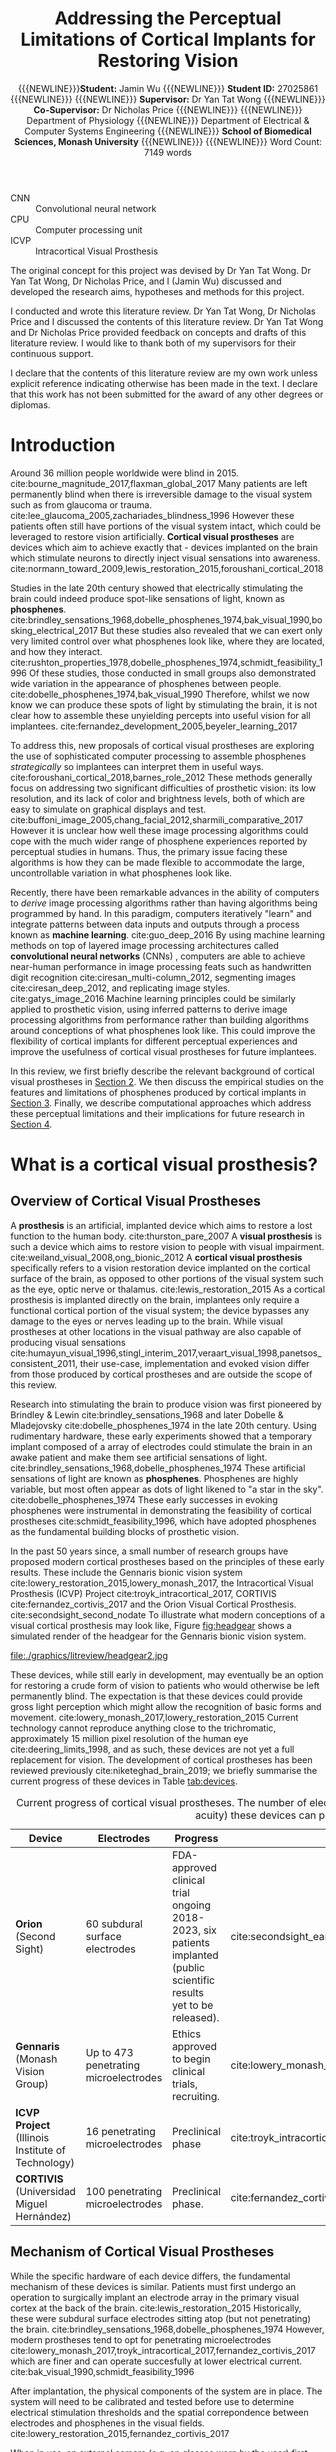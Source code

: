#+TITLE: \textbf{Addressing the Perceptual Limitations of Cortical Implants for Restoring Vision}
#+AUTHOR: {{{NEWLINE}}}\textbf{Student:} Jamin Wu {{{NEWLINE}}} \textbf{Student ID:} 27025861 {{{NEWLINE}}} {{{NEWLINE}}} \textbf{Supervisor:} Dr Yan Tat Wong {{{NEWLINE}}} \textbf{Co-Supervisor:} Dr Nicholas Price {{{NEWLINE}}} {{{NEWLINE}}} Department of Physiology {{{NEWLINE}}} Department of Electrical & Computer Systems Engineering {{{NEWLINE}}} \textbf{School of Biomedical Sciences, Monash University} {{{NEWLINE}}} {{{NEWLINE}}} Word Count: 7149 words
#+OPTIONS: date:nil toc:nil
#+LATEX_HEADER: \usepackage{todonotes}
#+LATEX_HEADER: \usepackage{helvet}
#+LATEX_HEADER: \usepackage{gensymb}
#+LATEX_HEADER: \usepackage{tikz}
#+LATEX_HEADER: \usepackage{microtype}
#+LATEX_HEADER: \renewcommand{\familydefault}{\sfdefault}
#+LATEX_HEADER: \linespread{1.5}
#+LATEX_HEADER: \usepackage{tabularx}
#+LATEX_HEADER: \usepackage{tabu}
#+LATEX_HEADER: \usepackage[margin=1.4in]{geometry}
#+LATEX_HEADER: \usepackage[sort&compress,numbers]{natbib}
#+LATEX_HEADER: \usepackage[font=small,labelfont=bf]{caption}
#+MACRO: NEWLINE @@latex:\\@@

#+LATEX: \clearpage

#+LATEX: \setcounter{tocdepth}{2}
#+LATEX:\tableofcontents
#+LATEX: \clearpage
#+LATEX:\listoftables
#+LATEX: \clearpage
#+LATEX:\listoffigures
#+LATEX: \clearpage

#+LATEX: \section*{List of Abbreviations}

- CNN :: Convolutional neural network
- CPU :: Computer processing unit
- ICVP :: Intracortical Visual Prosthesis

#+LATEX: \clearpage

#+LATEX: \section*{Declaration}
The original concept for this project was devised by Dr Yan Tat Wong. Dr Yan Tat
Wong, Dr Nicholas Price, and I (Jamin Wu) discussed and developed the research
aims, hypotheses and methods for this project.

I conducted and wrote this literature review. Dr Yan Tat Wong, Dr Nicholas Price
and I discussed the contents of this literature review. Dr Yan Tat Wong and Dr
Nicholas Price provided feedback on concepts and drafts of this literature
review. I would like to thank both of my supervisors for their continuous support.

I declare that the contents of this literature review are my own work unless
explicit reference indicating otherwise has been made in the text. I declare
that this work has not been submitted for the award of any other degrees or
diplomas.

#+LATEX: \clearpage

* Introduction

Around 36 million people worldwide were blind in 2015. cite:bourne_magnitude_2017,flaxman_global_2017
Many patients are left permanently blind when there is irreversible damage to the visual system such as from glaucoma or trauma. cite:lee_glaucoma_2005,zachariades_blindness_1996
However these patients often still have portions of the visual system intact, which could be leveraged to restore vision artificially.
*Cortical visual prostheses* are devices which aim to achieve exactly that - devices implanted on the brain which stimulate neurons to directly inject visual sensations into awareness. cite:normann_toward_2009,lewis_restoration_2015,foroushani_cortical_2018

Studies in the late 20th century showed that electrically stimulating the brain could indeed produce spot-like sensations of light, known as *phosphenes*. cite:brindley_sensations_1968,dobelle_phosphenes_1974,bak_visual_1990,bosking_electrical_2017
But these studies also revealed that we can exert only very limited control over what phosphenes look like, where they are located, and how they interact. cite:rushton_properties_1978,dobelle_phosphenes_1974,schmidt_feasibility_1996
Of these studies, those conducted in small groups also demonstrated wide variation in the appearance of phosphenes between people. cite:dobelle_phosphenes_1974,bak_visual_1990
Therefore, whilst we now know we can produce these spots of light by stimulating the brain, it is not clear how to assemble these unyielding percepts into useful vision for all implantees. cite:fernandez_development_2005,beyeler_learning_2017

To address this, new proposals of cortical visual prostheses are exploring the use of sophisticated computer processing to assemble phosphenes /strategically/ so implantees can interpret them in useful ways. cite:foroushani_cortical_2018,barnes_role_2012
These methods generally focus on addressing two significant difficulties of prosthetic vision: its low resolution, and its lack of color and brightness levels, both of which are easy to simulate on graphical displays and test.  cite:buffoni_image_2005,chang_facial_2012,sharmili_comparative_2017
However it is unclear how well these image processing algorithms could cope with the much wider range of phosphene experiences reported by perceptual studies in humans.
Thus, the primary issue facing these algorithms is how they can be made flexible to accommodate the large, uncontrollable variation in what phosphenes look like.

Recently, there have been remarkable advances in the ability of computers to /derive/ image processing algorithms rather than having algorithms being programmed by hand.
In this paradigm, computers iteratively "learn" and integrate patterns between data inputs and outputs through a process known as *machine learning*.  cite:guo_deep_2016
By using machine learning methods on top of layered image processing architectures called *convolutional neural networks* (CNNs) , computers are able to achieve near-human performance in image processing feats such as handwritten digit recognition cite:ciresan_multi-column_2012, segmenting images cite:ciresan_deep_2012, and replicating image styles. cite:gatys_image_2016
Machine learning principles could be similarly applied to prosthetic vision, using inferred patterns to derive image processing algorithms from performance rather than building algorithms around conceptions of what phosphenes look like.
This could improve the flexibility of cortical implants for different perceptual experiences and improve the usefulness of cortical visual prostheses for future implantees.

In this review, we first briefly describe the relevant background of cortical visual prostheses in [[sec:what][Section 2]].
We then discuss the empirical studies on the features and limitations of phosphenes produced by cortical implants in [[sec:see][Section 3]].
Finally, we describe computational approaches which address these perceptual limitations and their implications for future research in [[sec:useful][Section 4]].

#+LATEX: \clearpage

* What is a cortical visual prosthesis?
<<sec:what>>

** Overview of Cortical Visual Prostheses

A *prosthesis* is an artificial, implanted device which aims to restore a lost function to the human body. cite:thurston_pare_2007
A *visual prosthesis* is such a device which aims to restore vision to people with visual impairment. cite:weiland_visual_2008,ong_bionic_2012
A *cortical visual prosthesis* specifically refers to a vision restoration device implanted on the cortical surface of the brain, as opposed to other portions of the visual system such as the eye, optic nerve or thalamus. cite:lewis_restoration_2015
As a cortical prosthesis is implanted directly on the brain, implantees only require a functional cortical portion of the visual system; the device bypasses any damage to the eyes or nerves leading up to the brain.
While visual prostheses at other locations in the visual pathway are also capable of producing visual sensations cite:humayun_visual_1996,stingl_interim_2017,veraart_visual_1998,panetsos_consistent_2011, their use-case, implementation and evoked vision differ from those produced by cortical prostheses and are outside the scope of this review.

Research into stimulating the brain to produce vision was first pioneered by Brindley & Lewin cite:brindley_sensations_1968 and later Dobelle & Mladejovsky cite:dobelle_phosphenes_1974 in the late 20th century.
Using rudimentary hardware, these early experiments showed that a temporary implant composed of a array of electrodes could stimulate the brain in an awake patient and make them see artificial sensations of light. cite:brindley_sensations_1968,dobelle_phosphenes_1974
These artificial sensations of light are known as *phosphenes*.
Phosphenes are highly variable, but most often appear as dots of light likened to "a star in the sky". cite:dobelle_phosphenes_1974
These early successes in evoking phosphenes were instrumental in demonstrating the feasibility of cortical prostheses cite:schmidt_feasibility_1996, which have adopted phosphenes as the fundamental building blocks of prosthetic vision.

In the past 50 years since, a small number of research groups have proposed modern cortical prostheses based on the principles of these early results.
These include the Gennaris bionic vision system cite:lowery_restoration_2015,lowery_monash_2017, the Intracortical Visual Prosthesis (ICVP) Project cite:troyk_intracortical_2017, CORTIVIS cite:fernandez_cortivis_2017 and the Orion Visual Cortical Prosthesis. cite:secondsight_second_nodate
To illustrate what modern conceptions of a visual cortical prosthesis may look like, Figure [[fig:headgear]] shows a simulated render of the headgear for the Gennaris bionic vision system.

#+NAME: fig:headgear
#+CAPTION: A modelled render of the Gennaris bionic vision headgear. Figure courtesy of Monash Vision Group.
file:./graphics/litreview/headgear2.jpg

These devices, while still early in development, may eventually be an option for restoring a crude form of vision to patients who would otherwise be left permanently blind.
The expectation is that these devices could provide gross light perception which might allow the recognition of basic forms and movement. cite:lowery_monash_2017,lowery_restoration_2015
Current technology cannot reproduce anything close to the trichromatic, approximately 15 million pixel resolution of the human eye cite:deering_limits_1998, and as such, these devices are not yet a full replacement for vision.
The development of cortical prostheses has been reviewed previously cite:niketeghad_brain_2019; we briefly summarise the current progress of these devices in Table [[tab:devices]].

#+LATEX: \renewcommand{\arraystretch}{1.5}

#+NAME: tab:devices
#+CAPTION: Current progress of cortical visual prostheses. The number of electrodes places a hard upper bound on the resolution (and visual acuity) these devices can provide, so are noted here.
#+ATTR_LATEX: :environment tabu :width \textwidth :align XXXl :font \scriptsize
| Device                                                     | Electrodes                            | Progress                                                                                                              | References                                                                    |
|------------------------------------------------------------+---------------------------------------+-----------------------------------------------------------------------------------------------------------------------+-------------------------------------------------------------------------------|
| *Orion* \newline (Second Sight)                            | 60 subdural surface electrodes        | FDA-approved clinical trial ongoing 2018-2023, six patients implanted (public scientific results yet to be released). | cite:secondsight_early_nodate,secondsight_second_nodate,niketeghad_brain_2019 |
| *Gennaris* \newline (Monash Vision Group)                  | Up to 473 penetrating microelectrodes | Ethics approved to begin clinical trials, recruiting.                                                                 | cite:lowery_monash_2017,lowery_restoration_2015,anzctr_first_2018             |
| *ICVP Project* \newline (Illinois Institute of Technology) | 16 penetrating microelectrodes        | Preclinical phase                                                                                                     | cite:troyk_intracortical_2017                                                 |
| *CORTIVIS* \newline (Universidad Miguel Hernández)         | 100 penetrating microelectrodes       | Preclinical phase.                                                                                                    | cite:fernandez_cortivis_2017                                                  |

** Mechanism of Cortical Visual Prostheses

While the specific hardware of each device differs, the fundamental mechanism of these devices is similar.
Patients must first undergo an operation to surgically implant an electrode array in the primary visual cortex at the back of the brain. cite:lewis_restoration_2015
Historically, these were subdural surface electrodes sitting atop (but not penetrating) the brain. cite:brindley_sensations_1968,dobelle_phosphenes_1974
However, modern prostheses tend to opt for penetrating microelectrodes cite:lowery_monash_2017,troyk_intracortical_2017,fernandez_cortivis_2017 which are finer and can operate succesfully at lower electrical current. cite:bak_visual_1990,schmidt_feasibility_1996

After implantation, the physical components of the system are in place.
The system will need to be calibrated and tested before use to determine electrical stimulation thresholds and the spatial correpondence between electrodes and phosphenes in the visual fields. cite:lowery_restoration_2015,fernandez_cortivis_2017

When in use, an external camera (e.g. on glasses worn by the user) first captures an image. cite:lowery_monash_2017,lewis_restoration_2015
This image is transmitted to a portable processor, and is converted into electrical parameters for each electrode in the implanted array.
Each electrode in the implanted array then delivers pulses of electrical charge into the brain based on its parameters, which electrically stimulates nearby neurons in the cortical tissue.
Stimulating neurons in the visual cortex produces patterns of phosphenes which the patient can then perceive and interpret. cite:brindley_sensations_1968,dobelle_phosphenes_1974,bak_visual_1990
While these patterns may be difficult to decipher at first, it is expected that patients will eventually learn to match phosphene patterns to useful information such as letterforms. cite:fernandez_cortivis_2017

This process from camera image to neural stimulation loops continuously to produce a stream of images like frames of a video.
Essentially, this system provides an artificial real-time link between environmental light and visual information; a link ordinarily present in natural vision, but not present in blindness.
Figure [[fig:flowchart]] depicts the basic process of prosthetic vision in comparison to normal vision.

#+NAME: fig:flowchart
#+CAPTION: A basic flowchart of the process of prosthetic vision compared to normal vision. Figure made by the author.
[[file:./graphics/litreview/flowchart.png]]

* What do patients with cortical implants see?
<<sec:see>>

Because cortical visual prostheses use phosphenes as the fundamental building block of prosthetic vision, it is imperative that we be able to compose multiple phosphenes into meaningful imagery.
Whether phosphenes can be composed meaningfully depends on the visual and perceptual properties of phosphenes such as their size, color and interaction with other phosphenes.

Unfortunately, due to the technical and ethical issues surrounding stimulating peoples' brains, the number of studies characterising these properties of phosphenes in humans is understandably small.
Studies which characterise phosphenes evoked /in vivo/ typically fall into two distinct groups:

1. Historical experiments with rudimentary hardware on noble volunteers cite:brindley_sensations_1968,dobelle_artificial_1974,bak_visual_1990, or
2. Modern but conservative experiments in epilepsy patients who already have electrodes implanted for clinical monitoring. cite:lee_mapping_2000,winawer_linking_2016,murphey_perceiving_2009,bosking_electrical_2017,collins_preserved_2019
   
As the pool of phosphene studies in humans is small and the demographics of these studies are skewed towards specific populations, we summarise the pertinent methodological features of each study in Table [[tab:populations]].
These studies constitute the major perceptual evidence that a cortical visual prosthesis can produce vision, and point towards what type of vision might be possible.

There are several studies which also attempt to characterise phosphenes in non-human primates from trained behavioural responses. cite:tehovnik_phosphene_2005,tehovnik_phosphene_2007,tehovnik_microstimulation_2007,tehovnik_microstimulation_2009
While the qualitative perceptual information offered by these studies is limited, they provide some additional information about the spatial properties of phosphenes inferred from sacaddes (rapid eye movements).

#+LATEX: \linespread{1.1}
#+LATEX: \newgeometry{margin=2cm}
#+NAME: tab:populations
#+CAPTION: The participant demographics of studies which have looked at cortical phosphenes evoked /in vivo/ in humans.
#+ATTR_LATEX: :float sideways :environment tabu  :align rlXX[2]X[2]X[2]X[2] :font \scriptsize :placement [!htpb]
|       Date | Reference                                             | Setting                                                    | Electrodes                                                                                       | Parameters                                                                                     | Patient Demographic                                                                                                                                                                              |
|------------+-------------------------------------------------------+------------------------------------------------------------+--------------------------------------------------------------------------------------------------+------------------------------------------------------------------------------------------------+--------------------------------------------------------------------------------------------------------------------------------------------------------------------------------------------------|
|       1968 | cite:brindley_sensations_1968                         | Acute                                                      | 80 surface electrodes (array) on occipital cortex                                                | Monophasic trains with 0.2ms pulses of unknown current (power 90mW) at 100Hz                   | 1 patient blind from  glaucoma and retinal detachment approx 1 year prior  (female, 52 years)                                                                                                    |
|       1974 | cite:dobelle_phosphenes_1974                          | Acute                                                      | Variable number of surface electrodes on occipial cortex                                         | Monophasic or biphasic trains with 0.25-2ms/phase pulses of up to 1-5mA at 30-200Hz for 1000ms | 15 patients with cerebral tumours and partial visual field defects or normal sight (11 male, 4 female, 20-71 years)                                                                              |
|       1974 | cite:dobelle_artificial_1974                          | Acute                                                      | 64 subdural surface electrodes (array) on occipital cortex                                       | Biphasic trains with 0.5ms/phase pulses of up to 8mA at 50Hz for unknown duration              | 1 patient blind from congenital cataract in one eye and glaucoma and retinal detachment in the other for 28 years (male, 45 years); and 1 patient blind from trauma for 7 years (male, 28 years) |
|       1978 | cite:rushton_properties_1978                          | Chronic \newline {\tiny 5\textonehalf  years post implant} | Unknown                                                                                          | Unknown-phase trains with with up to 2ms pulses of ?mA at 2-1000Hz for 1-8 pulses              | Unknown                                                                                                                                                                                          |
| 1976, 1979 | cite:dobelle_braille_1976,dobelle_mapping_1979        | Chronic \newline {\tiny unknown years post implant}        | 64 subdural surface electrodes (array) on occipital cortex                                       | Biphasic trains with 0.25ms/phase pulses of 0.5-4.0mA at 50Hz for 500-1000ms                   | 1 patient blind from trauma 10 years prior to implantation (male, 33 and 35 years)                                                                                                               |
|       1990 | cite:bak_visual_1990                                  | Acute                                                      | 1-3 intracortical penetrating microelectrodes on occipital cortex                                | Biphasic trains with 0.2ms/phase pulses of up to 200\mu A at 100Hz for 100-1000ms              | 3 sighted patients with epilepsy (unknown demographic?)                                                                                                                                          |
|       1996 | cite:schmidt_feasibility_1996                         | Acute                                                      | 38 intracortical penetrating microelectrodes on occipital cortex                                 | Biphasic trains with 0.2-0.8ms pulses of up to 80\mu A at 75-200Hz for 125-250ms               | 1 patient blind from glaucoma 22 years prior (female, 42 years)                                                                                                                                  |
| 1994, 1999 | cite:allison_face_1994,puce_electrophysiological_1999 | Acute                                                      | Unknown number of surface electrodes on extrastriate visual cortex                               | Biphasic trains with 0.2ms pulses of 2-10mA at 50Hz for 5000ms                                 | Unknown                                                                                                                                                                                          |
|       2000 | cite:dobelle_artificial_2000                          | Chronic \newline {\tiny 21 years post implant}             | 64 (subdural?) surface electrodes (array) on on occipital cortex                                 | Biphasic trains with 0.5ms/phase of (10-20V) at 30Hz for 1-50 pulses                           | 1 patient blind from trauma 5 years prior to implantation (male, 62 years)                                                                                                                       |
|       2000 | cite:lee_mapping_2000                                 | Acute                                                      | Total 271 subdural surface electrodes on occipital cortex and adjacent areas across all subjects | Biphasic trains with 0.3ms pulses of 1-15mA at 50Hz for 5000ms                                 | 23 sighted patients with epilepsy (12 male, 11 female, 16-41 years)                                                                                                                              |
|       2009 | cite:murphey_perceiving_2009                          | Acute                                                      | Total 50 subdural surface electrodes on 11 different visual areas across all subjects            | Biphasic trains with 0.2ms pulses of 0.49-7mA at 200Hz for 300ms                               | 10 sighted patients with epilepsy (6 male, 4 female, 19-67 years)                                                                                                                                |
|       2016 | cite:winawer_linking_2016                             | Acute                                                      | 1 or 2 subdural surface electrodes on V1 studied per subject                                     | Biphasic trains with 0.2-1ms pulses of 0.2-5mA at 5-100Hz for 200-1000ms                       | 4 sighted patients with epilepsy (3 male, 1 female, 24-40 years)                                                                                                                                 |
|       2017 | cite:bosking_saturation_2017                          | Acute                                                      | Up to 16 subdural surface electrodes (array) on early occipital cortex per subject               | Biphasic trains with 0.1ms/phase pulses of 0.3-4.0mA at 200Hz for 200-300ms                    | 15 sighted patients with epilepsy (5 male, 10 female, 22-61 years)                                                                                                                               |
|       2018 | cite:bosking_rules_2018                               | Acute                                                      | Up to 16 subdural surface electrodes (array) on early occipital cortex per subject               | Biphasic trains with 0.1ms/phase pulses of 0.3-4.0mA at 200Hz for 200-300ms                    | 8 sighted patients with epilepsy                                                                                                                                                                 |
|       2018 | cite:beauchamp_dynamic_2018                           | Acute                                                      | 16 or 24 subdural surface electrodes (array) on early occipital cortex per subject               | Biphasic trains with 0.1ms/phase pulses of 0.3-4.0mA at 200Hz for 50-300ms                     | 4 sighted patients with epilepsy (all male, 20-54 years) and 1 patient blind 8 years prior, unspecified reason (female, 35 years)                                                                |
|       2019 | cite:collins_preserved_2019                           | Acute                                                      | 16 subdural surface electrodes (array) on occipital cortex                                       | Biphasic trains with 1ms pulses of up to 11mA at 60Hz                                          | 1 patient with epilepsy and a partial visual fied defect for 30 years from AVM haemorrhage (male, 45 years)                                                                                      |
#+LATEX: \restoregeometry
#+LATEX: \linespread{1.5}

** Phosphenes Produced by Stimulating a Single Electrode

The most common result of stimulating a single electrode is a single phosphene characterised as a small, localisable dot of light likened to a star. cite:brindley_sensations_1968,dobelle_phosphenes_1974,schmidt_feasibility_1996,lee_mapping_2000
Every study has, however, demonstrated large variation on this basic percept.

*** The Quality of a Phosphene

Being able to perceive qualities of light such as brightness and colour gives us richer, more specific information about the world. cite:solomon_machinery_2007,vladusich_brightness_2007
Composing images with phosphenes of different brightness and colour would enable us to mimic the richness of natural visual information.

It therefore seems promising that one of the most consistently reported features of phosphenes is that different levels of brightness /are/ perceivable and even modifiable.
The brightness of a phosphenes reproducibly increases with stimulation amplitude, pulse duration and pulse frequency. cite:dobelle_phosphenes_1974,dobelle_artificial_1974,rushton_properties_1978,schmidt_feasibility_1996,dobelle_artificial_2000,winawer_linking_2016
An early study estimated up to 12 distinguishable levels of brightness by varying the stimulation amplitude of a surface electrode. cite:rushton_properties_1978

The colour of phosphenes, however, is not as promising.
Phosphene colours range from colourless to vididly coloured with large inter-individual variation.
Some patients only report seeing white or colourless phosphenes. cite:brindley_sensations_1968,dobelle_phosphenes_1974,bak_visual_1990,dobelle_artificial_2000
Others have reported a spectrum across almost every reportable colour and beyond to 'other-wordly' colours. cite:dobelle_phosphenes_1974,rushton_properties_1978,bak_visual_1990,schmidt_feasibility_1996,puce_electrophysiological_1999,lee_mapping_2000,murphey_perceiving_2009
Sighted patients looking at a white background have also reported seeing black phosphenes, though this finding is not well reported elsewhere. cite:lee_mapping_2000
While it was previously speculated that blind patients saw colourless phosphenes due to long-term sight deprivation cite:dobelle_phosphenes_1974, this is not consistently the case, and coloured percepts have also been reported by a patient blind for 22 years. cite:schmidt_feasibility_1996
Least promising is that colour is not consistently modifiable using different parameters of electrical stimulation, meaning phosphenes are most often randomly coloured. cite:rushton_properties_1978

*** Spatial Properties of Phosphenes

Of great concern to cortical visual prostheses is how phosphenes are arranged in visual space, which may affect the shapes of patterns that can be formed by prosthetic devices.
The visual cortex, as a sensory surface, is mapped retinotopically i.e. such that regions in the visual field which are next to each other are also next to each other on the cortex (though they may be distorted). cite:fox_retinotopic_1987,engel_retinotopic_1997
Electrodes placed over visual cortex appear to follow this mapping, and relationships between adjacent electrodes are roughly conserved. cite:brindley_sensations_1968,dobelle_mapping_1979,beauchamp_dynamic_2018
Figure [[fig:map]] illustrates the mapping of a 64-electrode array to phosphene locations measured by perceptual testing.

#+NAME: fig:map
#+CAPTION: Spatial distribution of phosphenes mapped to the visual fields (left) in a patient implanted with an early 64-electrode array (right). Figure from Dobelle et al. 1979 cite:dobelle_mapping_1979
[[./graphics/litreview/map.png]]

However, while we can very grossly estimate positions of phosphenes in the visual field (especially in relation to the calcarine sulcus, below which phosphenes correspond to superior fields), the distortion of retinotopy on the visual cortex means /precise/ mapping is not possible until post-implantation.
In sighted patients, phosphene locations can be mapped with receptive fields in response to visual stimuli, to which they closely correspond. cite:bosking_saturation_2017,bosking_rules_2018,beauchamp_dynamic_2018
This is clearly not possible in blind patients, so phosphenes are often mapped by indicating directions or relative positions of pairwise phosphenes. cite:schmidt_feasibility_1996,beauchamp_dynamic_2018,brindley_sensations_1968,dobelle_mapping_1979
The implication is that while we can roughly determine the quadrant of a phosphene in the visual field at implantation, we cannot know precisely where it is located until stimulation is trialled.
In addition, sometimes stimulating one electrode produces more than one phosphene, which may be either adjacent or inverted about the horizontal meridian of the visual field. cite:brindley_sensations_1968,dobelle_phosphenes_1974,schmidt_feasibility_1996
This is most likely attributable to off-target stimulation of tissue across a sulcus, supported by observations that this phenomena occurs less severely with penetrating microelectrodes (which discharge less than surface electrodes). cite:dobelle_mapping_1979,schmidt_feasibility_1996

The space a phosphene occupies in the visual fields varies with eccentricity and stimulation current.
Early evaluations of phosphene size using various objects at arm's length cite:brindley_sensations_1968,dobelle_phosphenes_1974,dobelle_artificial_2000,dobelle_artificial_1974,schmidt_feasibility_1996 have generally been agreeable with more formal estimates using degrees of visual field. cite:bak_visual_1990,bosking_saturation_2017,winawer_linking_2016
Most phosphenes are 1-2\degree  of visual field in diameter and range from 0.1-10\degree  (a "grain of sago" to a coin at arm's length) . cite:bak_visual_1990,bosking_saturation_2017,brindley_sensations_1968
The size of phosphenes depends on where they are located in the visual fields; more peripheral phosphenes are larger and reportedly have less distinct borders. cite:rushton_properties_1978,winawer_linking_2016,bosking_saturation_2017
The variation of phosphenes with size is consistent with behavioural studies in non-human primary undergoing cortical stimulation cite:tehovnik_phosphene_2007 and the phenomenon of cortical mangnification, where the central visual field is overproportionately represented on the surface of the brain. cite:born_cortical_2015
Phosphenes also appear to increase in size with stimulation amplitude cite:rushton_properties_1978,winawer_linking_2016,bosking_saturation_2017, though one early report of microelectrode stimulation also described instances where phosphene size decreased which have not been subsequently reproduced. cite:schmidt_feasibility_1996

While circular phosphenes are ubiquitous cite:brindley_sensations_1968,dobelle_phosphenes_1974,bak_visual_1990,schmidt_feasibility_1996,lee_mapping_2000, other phosphenes shapes have been reported.
The most consistently reported shape other than circles are elongated elliptical or linear phosphenes oriented in horizontal, oblique or vertical orientations. cite:brindley_sensations_1968,dobelle_phosphenes_1974,rushton_properties_1978,bak_visual_1990,beauchamp_dynamic_2018
A few reports identify shapes ranging from triangles and stars, to checkerboards, to face or eye-like hallucinatory sensations. cite:lee_mapping_2000,murphey_perceiving_2009
Often, more abstract phosphenes appear on stimulation of later visual areas of the brain, which may not be relevant for prostheses targeting only primary visual cortex. cite:murphey_perceiving_2009
While phosphene shapes appear loosely related to the putative role of different brain regions cite:lee_mapping_2000, no studies have been able to deliberately control the shape of phosphenes.

Finally, phosphenes have been repeatedly shown to move with eye movements and have been likened to the movement of retinal afterimages. cite:brindley_sensations_1968,dobelle_artificial_1974,schmidt_feasibility_1996
It appears the whole map of phosphenes moves as multiple phosphenes maintain their relative positions after movement. cite:dobelle_artificial_1974,schmidt_feasibility_1996

*** Temporal Properties of a Phosphene

Phosphenes generally appear synchronous with stimulation. cite:schmidt_feasibility_1996,beauchamp_dynamic_2018
It is difficult to measure the latency of percepts without also including motor reaction time, but studies comparing phosphene onset reaction times to auditory stimuli suggest that additional latency is minimal. cite:rushton_properties_1978
In multiple studies, phosphenes have been sporadically reported to persist for up to 20 minutes after stimulation ceased, particularly after a high-discharge stimulation prior. cite:brindley_sensations_1968,dobelle_artificial_1974,rushton_properties_1978,schmidt_feasibility_1996
Perhaps paradoxically, phosphenes purposefully sustained by continuous stimulation demonstrate significant fading in as little as 15 seconds. cite:dobelle_phosphenes_1974,schmidt_feasibility_1996
The fading effect of phosphenes is also reflected over separate trials, where phosphenes progressively dim in each subsequent trial (though they "reset" the next day). cite:schmidt_feasibility_1996

On a shorter time scale, phosphenes elicited by surface stimulation may also flicker.
The phosphene flicker produced by surface electrodes is fixed, fast, and asynchronous with hardware or physiological pulses. cite:brindley_sensations_1968,dobelle_artificial_1974,dobelle_phosphenes_1974,rushton_properties_1978,dobelle_artificial_2000
This differs from the "flicker" produced by two separate successive stimulations, which disappears at stimulation frequencies of approximately 33Hz (though an overlying intrinsic flicker remains). cite:rushton_properties_1978
It is unknown whether flicker also occurs in stimulation with microelectrodes; of the few studies of stimlation with penetrating microelectrodes, flicker was not reported.   cite:bak_visual_1990,schmidt_feasibility_1996

In summary, we can exert only very limited control over what individual phosphenes look like.
Phosphenes are also highly variable, both between-individuals and between-electrodes.
While there are points of agreement between studies, such as the effect of stimulation current on brightness, other phenomena, such as colour and flickering, remain contentious.
It remains unclear whether these disagreements are due to differences in stimulation parameters, hardware, participants or pathology.

** Phosphenes Produced by Stimulating Multiple Electrodes

The appearance of images containing multiple phosphenes is fundamental to modern cortical prostheses as very little information can be transmitted through only a single electrode at once. cite:niketeghad_brain_2019,lewis_restoration_2015
The intention for cortical prostheses is to produce perceivable /patterns/ which can be interpreted.
The eventual hope is to approximate natural images with phosphenes used like pixels of a graphical display.
Early chronic implants operated on this principle, albeit with very low resolution. cite:dobelle_artificial_2000

However, the empirical evidence on /what/ is perceived when multiple electrodes are stimulated is surprisingly scarce.

At the most simple level, two electrodes which produce individual phosphenes appear to also produce two separate perceivable phosphenes when stimulated simultaneously.  cite:brindley_sensations_1968,dobelle_phosphenes_1974
Sometimes, the size of each phosphene decreases compared to individual stimulation, and the distance between phosphenes may increase. cite:bosking_rules_2018
When close together, these phosphenes may fuse together into a single percept. cite:brindley_sensations_1968,dobelle_phosphenes_1974
However, this is not always the case; in fact, dimmer phosphenes may not be perceived at all cite:bosking_rules_2018,dobelle_artificial_1974,dobelle_phosphenes_1974, though there is some evidence that increasing the stimulation amplitude may reintroduce the dimmer percept. cite:schmidt_feasibility_1996
As a result, increasing the number of electrodes may not linearly increase the number of perceived phosphenes.

Several studies have characterised greater numbers of simultaneous phosphenes.
Early evidence suggested that four-phosphene patterns (e.g. a square) could be recognised, but not reliably as spurious phosphenes appeared and some expected phosphenes were not perceived. cite:dobelle_artificial_1974
Another patient was able to perceive a six-phosphene vertical line. cite:schmidt_feasibility_1996
Modern studies, however, have provided conflicting results.
In one study in an epilepsy patient, five electrodes stimulated at once were only able to produce two perceivable phosphenes that was not simply the aggregate of each of the five phosphenes. cite:beauchamp_dynamic_2018
In non-human-primates, stimulation of visual cortex simultaneously at two spacially distant points did not sum to an joint signal, further suggesting a separation of processing of simultaneous stimulation. cite:ghose_strong_2012

The reasoning behind this difficulty is thought to be because cortical visual prostheses unselectively stimulate local regions of the brain.
In normal primary visual cortex, neurons are typically selectively stimulated by specific image features such as the orientation of lines in the visual fields. cite:ben-yishai_theory_1995
When electrodes instead unselectively stimulate neurons, the pattern of neural stimulation is unnatural and later visual areas may not immediately be able to decode the unrecognisable stimulus. cite:beauchamp_dynamic_2018

Despite the difficulties of these temporary experiments, chronic studies suggest that patients are able to use this information usefully after a learning period.
There are brief reports of a patient with a chronic implant being able to read phosphene patterns on a 64-electrode implant at 30 letters per minute, similar to Braille cite:dobelle_braille_1976
Reports on a different patient from the same group described the ability to recognise symbols and letters at an estimated visual acuity of 20/1200 (seeing at 20 metres what could normally be seen at 1200 metres). cite:dobelle_artificial_2000
However, due to the absence of any further chronic studies of implants in blind patients, the upper limit to which people can learn to recognise phosphene patterns is unknown.

Given these limited studies of combinations of phosphenes, there is a tremendous gap between the current knowledge of phosphene patterns and the proposed mechanism of cortical prostheses.
It is entirely unclear whether people can perceive phosphene patterns on the order of tens or hundreds, whether people can learn to perceive these patterns in useful ways, or to what degree these patterns may change.

** Summary of the Perceptual Limitations of Phosphenes

The major issues surrounding the current literature on phosphenes are therefore:

1. *There are no modern studies of phosphenes evoked in blind but otherwise-healthy patients, the primary demographic of cortical visual prostheses*.
   There are also scant chronic studies, none of which have been conducted with penetrating microeletrodes. cite:rushton_properties_1978,dobelle_artificial_2000,dobelle_braille_1976
   Emerging clinical trials will help resolve this issue, but until such studies bear fruit, our knowledge on what cortical prosthetic vision looks like may not be readily applicable to new devices.
2. *Phosphenes are highly variable*.
   Almost all features of phosphenes display uncontrollable variability, and the only two properties of phosphenes we have been shown to reliably control are phosphene brightness and size. cite:rushton_properties_1978
   This variability permeates between electrodes, between patients and between studies.
   The heterogeneity, low sample size and skewed populations of the literature have made it difficult to distinguish the root cause of such variation.
3. *The interpretibility of patterns formed by multiple phosphenes is unclear.*
   There is conflict amongst studies on whether multiple phosphenes at once can be integrated simultaneously, or whether people can learn can compensate for initial difficulties with interpreting phosphenes.

As a result, there is considerable uncertainty on exactly what visual sensations modern devices can give to implantees on a case-by-case basis.

\clearpage

* How can we make what people see most useful?
<<sec:useful>>

Our ability to control the appearance of individual phosphenes and their patterns is clearly limited. 
In this section, we briefly review current literature on how images can be represented strategically in phophene space to overcome these limitations.

** The Role of Simulated Prosthetic Vision

Because of the difficulties of implanting electrode arrays, little research has been conducted on what methods of representing information in phosphene space are most useful /in vivo/.
The only cortical implant which has been connected to a camera in humans was the Dobelle Implant in 2000. cite:dobelle_artificial_2000.
The Dobelle Implant used direct image processing techniques fitting of the software capabilities of the time, which essentially downsampled the camera image and directly mapped the brightness to implant electrodes. cite:dobelle_artificial_2000.
The group briefly entertained the idea of using edge-detection for more selective stimulation, but no subsequent studies reported the outcomes of this idea.

To allow the testing of new image processing algorithms in the absence of access to real implantees, research in image processing algorithms has largely moved to simulations of prosthetic vision. cite:chen_simulating_2009-1,chen_simulating_2009
Simulated prosthetic vision is the primary vehicle through which most new image processing algorithms are tested.
The features of simulated prosthetic vision have been reviewed previously. cite:chen_simulating_2009-1
Briefly, camera information is processed and rendered onto a head-mounted or other display as simulated phosphenes.
Typically, these simulated phosphenes are rendered as the most commonly reported percept - white dots with a Gaussian blur filter applied. cite:chen_simulating_2009-1
In this way, phosphene "images" are displayed for the user with the aim to approximate the prosthetic vision of an implantee.
Examples of these simulated renders are shown in Figure [[fig:simulated]].

#+NAME: fig:simulated
#+CAPTION: Examples of different simulated renders of phosphenes. Figure from Chen et al. 2009. cite:chen_simulating_2009-1
[[file:./graphics/litreview/simulated.png]]


** A Brief Outline of Current Image Processing Approaches
*** Direct Methods

The prevailing paradigm of image processing for early cortical prostheses was to directly map camera images to a grid of electrodes as though they were superimposed. cite:schmidt_feasibility_1996,dobelle_artificial_2000
This produces a phosphene image like a mask full of holes placed on top of the original image.
In this way, prosthetic vision began by attempting to emulate natural vision as closely as possible.

Such an approach may work with a large number of electrodes if all phosphenes could be interpreted correctly as "pixels".
One study estimated that approximately 625 phosphenes would be sufficient to reach a visual acuity of 20/30, suitable for most general tasks cite:cha_simulation_1992.

However, there are several issues of direct methods when compared with the perceptual limitations of phosphenes:
Direct methods, by virtue of keeping faithful to the original image, tend to produce simulated phosphene renders with large numbers of "on" phosphenes, particularly in well-lit environments.
As the ability to interpret multiple phosphenes simultaneously is not well established, stimulating many electrodes at once may not produce the expected visual percept.
Because of the high variability of phosphenes, it is also unlikely that the quality and spatial distribution of pixels of a transformed image could be reproduced as faithfully as intended.

Moreover, the quality of these methods very rapidly degrades once resolution drops. cite:li_image_2018
No new implants are capable of producing 625 distinct phosphenes. cite:lewis_restoration_2015
Without the resolution to support the interpretation of low-level features of directly processed images, images can be uninterpretable.

*** Edge-Based Methods

Edge-detection refers to image processing algorithms methods which highlight the edges of objects only. cite:canny_readings_1987
Edges require less phosphenes at once and may reduce the amount of redundant information in an image.
This is important when we can consider that the number of perceivable phosphenes may not increase linearly with the number of stimulated electrodes. cite:bosking_rules_2018

Edge detectors such as the Canny cite:canny_readings_1987 edge detector are widely used.
These edge detectors are able to detect fast pixel gradients in images, which typically occur at boundaries.
If additional inputs to the processing algorithm are possible, then more sophisticated techniques can be used.
For example, the use of a range camera or other depth sensing devices can be used to more intelligently find non-background edges. cite:lui_transformative_2012
State-of-the-art convolutional neural networks (CNNs) have also been applied to edge detection for prosthetic vision by semantic pixel labelling of images of rooms and determining edges by boundaries between walls. cite:sanchez-garcia_structural_2018
An illustration of an edge-detection algorithm combined with a object-filling algorithm is shown in Figure [[fig:edgeandfill]].

#+NAME: fig:edgeandfill
#+CAPTION: An example of an edge-detection algorithm with a CNN-driven object-filling algorithm to render a clean simulated phosphene image. Figure from cite:sanchez-garcia_structural_2018
[[file:./graphics/litreview/edgeandfill.png]]

The difficulty with edge-based methods is that edges easily degrade when resolution drops, similar to direct methods. cite:buffoni_image_2005
One method which aimed to resolve the fragility of edges combined edge-based methods with saliency-based methods to give greater form to objects. cite:han_object_2015
Such hybrid methods may be more robust than the use of pure edges when faced with significant downsampling.

*** Saliency-Based Methods

As opposed to naively translating brightness values of camera images to electrode stimulation, saliency-based measures more intelligently identify the semantics of objects in a scene.
Using this semantic structure, the image can be divided or /segmented/ into regions of interest which carry a common semantic meaning (e.g. "background" or "foreground"). cite:pal_review_1993

With this approach, more deliberate differences between foregound and background can be made as depicted in Figure [[fig:saliency]]. cite:guo_optimization_2018
When applied to an image classification task, saliency-based methods improved the recognition accuracy of common objects. cite:han_object_2015,li_image_2018

Object detection neural networks have also been applied to highlight particular salient features of an image. cite:mace_simulated_2015
In these methods, powerful image classification algorithms are able to detect a specified object and solely highlight that object on the simulated phosphene render.
While these methods were constrained to only specific objects, they demonstrate leverage of modern progressions in image processing to intelligently identify objects.

#+NAME: fig:saliency
#+CAPTION: An example of a saliency-based algorithm to highlight a region of interest of the image. Figure from cite:li_image_2018
[[file:./graphics/litreview/saliency.png]]

The methods help highlight what is most likely to be relevant in an image and suppress background, which may otherwise interfere.
However the usefulness of this masking approach is importantly constrained by the implantee's ability to subsequently recognise what is being shown.
While simulations have demonstrated the utility of this approach, the fidelity of the mask form when phosphenes are irregularly shaped and sized is not clear.
While these methods are advantageous compared to direct methods in that irrelevant information may be reduced, it faces the same limitations that low-level forms may be obscured by phosphene distortions.

*** Transformative Methods

Recent advances in machine learning have meant that computers are now reaching human-level abilities for tasks such as image classification using deep learning methods. cite:rawat_deep_2017,guo_deep_2016
Because the processor in a cortical visual prosthesis has access to the full camera image (as opposed to the user, who can only see the phosphene version), the processor has more information available to interpret.
Instead of expecting the user to interpret high-level information from degraded phosphene images, some interpretation could be relegated to the computer which can then intelligently re-encode the information in a deliberate manner.

Numerous patents have been filed for such a system. cite:chichilnisky_eduardo-jose_smart_2018,li_going_2013
In these systems, important visual cues such as stairs, faces and bank notes are recognised by the computer, which can then remove unnecessary low-level detail and produce compact, abstract images that represent the /concept/ of what is seen, not what is actually seen.
For example, faces can be recognised and re-encoded as emoticons which cleanly fit in low-resolution space. cite:lui_transformative_2012
An example of this approach is shown in [[fig:transformative]]

#+NAME: fig:transformative
#+CAPTION: An example of a transformative approach to image processing to re-encode information. Figure from cite:lui_transformative_2012
[[file:./graphics/litreview/transformative.png]]

The chief benefit of such methods is that useful information can be communicated with less phosphenes.
Since many low-level details (e.g. "is this bank note folded at the corner?") are not always relevant, the information burden to the user can be reduced to only what is necessary.

The perceptual issues facing these methods are that these typically rely on producing phosphene images that "mimic" real life (e.g. emoticons, which attempt to mimic faces). cite:lui_transformative_2012
However, the perceptual distortions and variability of phosphenes make it unclear whether these mimics could be replicated and thus the ability to specifically evoke these "mimics" /in vivo/ with phosphenes is not well established.
What may appear cleanly represented in simulated phosphene space may be heavily distorted and even unrecognisable in real implantee settings.
A potential rebuttal is that as these methods re-encode information at the bequest of the algorithm implementer, they could be optimised on a case-by-case basis for the particular phosphenes an implantee sees.
Individual-level implementations of image processing algorithms are yet to be explored.

*** Temporal Methods

Given the challenges already faced by patients when trying to interpret multiple simultaneous phosphenes, some groups have begun to explore non-simultaneous methods of conveying patterned information.
/Dynamic current steering/, where phosphene patterns are "traced" in quick succession rather than presented all at once have shown sigificant benefits for letter recognition tasks. cite:beauchamp_dynamic_2018,spencer_creating_2018
Figure [[fig:temporal]] illustrates the principle behind this approach.
Patients, without prior training, were able to trace the path of phosphenes and interpret simple letterforms accurately.
Unlike most of these other methods, dynamic current steering /has/ been tested /in vivo/ in patients with epilepsy with subdural surface electrodes and in fact arose out of perceptual difficulties noted by the investigators. cite:beauchamp_dynamic_2018
This highlights one of the issues with simulated prosthetic vision tests; fundamental perceptual differences of electrical neural stimulation may not be discovered and accounted for until tested in real patients.

#+NAME: fig:temporal
#+CAPTION: An example of a temporal approach to conveying information through phosphenes, where electrodes are stimulated in succession instead of simultaneously. Figure taken from cite:beauchamp_dynamic_2018
[[file:./graphics/litreview/temporal.png]]

These methods attempt to resolve the issues surrounding interpreting multiple simultaneous phosphenes by tapping into the brain's natural ability to interpret gross motion. cite:grossman_brain_2002
While temporal methods may be slower at conveying information per unit time, they have the advantage of not requiring simultaneous presentations of phosphenes, and requiring less current as only a limited number of phosphenes need to be conveyed for a single frame.
It is clear, however, that the difference between temporal methods and form-based methods cannot be assessed in simulated prosthetic vision as the differences between these two methods is based on differences in /in vivo/ perception.
More clinical trials are needed to establish whether temporal methods of information transfer as opposed to spatial methods are better suited for cortical prosthetic devices.

** The Limitations of Simulated Prosthetic Vision

The crux of many of these methods rests on tests of simulated prosthetic vision, faces significant limitations for generalisability to /in vivo/ implants:

1) *The possible difficulties /in vivo/ of interpreting phosphenes are not accounted for.*
   One of the key unknowns in phosphene space are how well the brain can learn to decipher the unselective unnatural stimulation of visual cortex by multiple electrodes simultaneously. cite:beyeler_learning_2017
   Because our uncertainty in this area relates to the unnatural neural stimulation of the visual cortex, this cannot be assessed in a simulated setting.
   When phosphenes are simply shown on a display, a sighted subject naturally is able to process the displayed patterns making full use of the retinal and neural circuity distal to the brain.
   This is most certainly not the case for an implantee.
   While normal-sighted subjects have often been shown to be able to recognise complex patterns with many simultaneous phosphenes in a simulated setting cite:chen_simulating_2009, it is still unclear whether this can be replicated in real implantees.
2) *Phosphene simulation often does not account for all known properties of phosphenes.*
   The properties we have described above are rarely all accounted for.
   For example, temporal effects such as fading and accommodation are not implemented in most simulations.
   Additionally, most simulations render phosphene images as low-resolution greyscale images with uniform circular cite:mccarthy_mobility_2014,hu_recognition_2014,sanchez-garcia_structural_2018,li_image_2018 or hexagonal pixels. cite:chen_effect_2004, though some studies have also incorporated biologically-based retinotopic distortion. cite:josh_real-time_2011,josh_psychophysics_2013
   Indeed, many simulated prosthetic vision algorithms approach the problem as chiefly one of low resolution, loss of colour and distortion.
   This does not accurately reflect the rich (but uncontrollable) perceptual experiences previously reported by /in vivo/ experiments in shape, size, colour or flicker.
3) *Many simulations use regular and higher-resolution phosphene grids than have previously been achieved.*
   Sometimes, psychophysical experiments render on the order of a thousand phosphenes cite:sanchez-garcia_structural_2018,li_image_2018,guo_optimization_2018
   This far outstrips the number of phosphenes which have been tested simultaneously /in vivo/ so far (less than a hundred) cite:dobelle_artificial_2000, and also surpasses the estimates of capabilities of modern prostheses. cite:lewis_restoration_2015
   Ultimately, the ability to reliably evoke many cortical phosphenes regularly and of the calibre of many simulations has not been established.
4) *Most simulations do not specifically target cortical phosphenes.*
   Most advances in image processing methods for simulated prosthetic vision are targeted at retinal prostheses, for which there are already commercially available devices. cite:stingl_interim_2017,luo_argus_2016,markowitz_rehabilitation_2018
   The lack of distinction between different biological methods of evoking phosphenes in some experiments of simulated prosthetic vision mean results may not be directly translatable.

The implication of these issues is that studies of image processing algorithms in simulated prosthetic vision are not flexible for different phosphene percepts.
The methods we have described are dependent on being able to replicate the simulated renders in /in vivo/ implants, but little research has been conducted on this area.
It is unclear how the image processing algorithms produced by studies of simulated prosthetic vision could be made flexible for the variability in phosphenes we have described in Section [[sec:see]]

** Future Directions from Advances in Machine Learning

The remaining goal for better addressing the perceptual limitations for phosphenes is to find flexible ways to reconcile image processing algorithms in simulated phosphene space with the wide variability in what phosphenes look like.
Image processing outside of prosthetic vision has experienced a wealth of improvements from advances in machine learning, where computers learn patterns from data without prior knowledge of those patterns. cite:guo_deep_2016
Machine learning for image processing is most often applied to the training of *convolutional neural networks* (CNNs), which are layered architectures of image filters modelled after the function of physiological neurons. cite:rawat_deep_2017
CNNs have already discovered widespread use in image recognition tasks cite:krizhevsky_imagenet_2012, video recognition tasks cite:karpathy_large-scale_2014 and style transfer tasks, where images are modified to mimic the style of other images. cite:gatys_image_2016

The benefit of CNNs is that they produce image processing algorithms that are trainable from data without requiring explicit programming.
This could be applied to the current gap between simulated prosthetic vision and perceptual limitations of phosphenes.
By training CNNs on task performance data rather than programming algorithms to produce explicit patterns of phosphenes, CNNs could learn to process images in phosphene-agnostic ways.
CNNs could also be tailored for individuals' perceptions of phosphenes, as the dependency of the algorithm shifts towards task performance tests rather than perceptual tests.
This essentially posiions the problem of deriving image processing algorithms from bottom-up (from phosphenes to algorithm) to top-down (from performance to algorithm).

To our knowledge, CNNs have not been applied in this way to derive image processing algorithms for prosthetic vision, and thus research on this topic is scant.
While CNNs and other neural network architectures have been applied to prosthetic vision to construct new algorithms cite:mace_simulated_2015,ge_spiking_2017,sanchez-garcia_structural_2018, these have typically been object detection networks involved in segmentation-based processing.
There has also been growing interest in using machine learning recognition algorithms for transformative techniques in prosthetic vision. cite:chichilnisky_eduardo-jose_smart_2018
With continuous improvements in the capacity of hardware to support advanced processing cite:moore_cramming_1998, it is possible that emergent research in using machine learning to produce flexible, trainable algorithms could improve the utility of a cortical visual prosthesis.

\clearpage

* Conclusion

Cortical visual prostheses are a promising enabling technology for the blind.
As the development of these prostheses is still in early stages, it is still not precisely known what type of vision implantees will be able to achieve with a prosthesis.
However, early studies of cortical stimulation seem to suggest that the visual percepts produced will be highly variable and difficult to control.
Whilst there have been many progressions in image processing algorithms in simulated prosthetic vision, the ability of these algorithms to translate to the diverse range of /in vivo/ phosphenes is unclear.
This is because many of these algorithms are based on conceptions of the appearance of phosphenes which we do not know if we can replicate, particularly between different people.
There is therefore a gap in the literature between how image processing algorithms could be derived flexibly in a phosphene-agnostic way.
Modern advances in machine learning have shown outstanding achievements of layer image filter architectures, or convolutional neural networks, to learn image processing algorithms from data without explicit programming.
As these methods have not been applied to prosthetic vision before, preliminary studies which assess the feasibility of using machine learning methods to address the perceptual limitations of phosphenes may be greatly informative.

#+LATEX: \clearpage

* Aims & Hypotheses
<<sec:aims>>

The aims and hypotheses of this project are:

- Aim 1 :: To investigate the performance benefit of a CNN-based image processor trained on task-performance on a simple digit recognition task.
- Hypothesis 1 :: A CNN-based image processor trained on task performance improves participants' accuracy on a digit recognition task under simulated prosthetic vision, compared to a brightness-based control.

#+LATEX: \linebreak

- Aim 2 :: To investigate the flexibility of a CNN-based image image processor trained on task-performance on a simple digit recognition task.
- Hypothesis 2 :: A CNN-based image processor trained on task performance achieves greater performance consistency between different simulated prosthetic vision renders, compared to a brightness-based control.

#+LATEX: \clearpage

* Project Outline

** Rationale

In this literature review, we have identified a gap in the literature; the absence of flexible image processing algorithms to address the perceptual limitations of phosphenes.
We aim to approach this gap in the literature using methods from modern advances in machine learning applied to image processing with CNNs.
As CNNs have experienced significant uptake within the image processing community, we believe that a preliminary study into the feasibility of CNNs for image processing in prosthetic vision would be informative.
As no prior literature has addressed a similar top-down phosphene-agnostic approach before, we believe this topic is novel and can inform the future development of image processing algorithms for prosthetic vision.

** Brief Outline of Proposed Methods

*** Planning Phase (May - Jun)
This experiment is comprised of a digit recognition task in six different conditions, composed of different combinations of a phosphene renderer (which aims to simulate the limitations of phosphenes we have addressed in Section [[sec:see]]) and an image processor (including the CNN-based model).

In this experiment, we will test 2 different simulated phosphene renderers with 3 different image processing methods.

The 2 image processing methods will be:
1. A brightness-based algorithm, which controls the brightness of phosphenes by their brightness of the image at the corresponding location
2. A trained CNN-architecture, which is first pretrained on a computational model before being further trained by task performance.
   First, the weights of a CNN image decoder network are trained on the original digit images to classify digits.
   The weights of the image decoder network are then kept stable.
   Then, an image encoder network (which feeds into the selected phosphene renderer) is placed between the image and the decoder.
   The weights of the image encoder network are then trained to optimise the performance of the stable image decoder network, which now sees the phosphene render.
   This pretrained image encoder network is then used as the base image processor.

The 3 simulated phosphene renderers, informed by Section [[sec:see]] of this literature review, will be:
1. A regular log-polar grid of 100 circular Gaussian-blurred phosphenes
2. A base grid comprising Render 1, with a random set of per-phosphene distortions of phosphene shape, size, location, colour, and multiplicity
3. A base grid comprising  Render 2, with non-linear phosphene interactions  (i.e. multiple simultaneous phosphenes produce dropout of nearby dimmer phosphenes)

These combinations are summarised in Figure  [[fig:experiment]]

#+NAME: fig:experiment
#+CAPTION: Basic overview of the processor and renderer combinations to be tested in this experiment. Figure made by the author.
[[file:./graphics/litreview/experiment.png]]

There are a total of 6 combinations of phosphene renderers and image processing methods.
The regular-grid, brightness-based combination will serve as the control for this experiment.

*** Experimental Phase (Jul - Sep)

The full methods of this phase will be informed by progress during the planning phase in May and June.

10 normal-sighted participants will be recruited from students and staff at Monash University and informed consent will be obtained for a psychophysics study.
Each participant will be allocated to the control combination of phosphene and renderer, and one of the remaining five combinations of phosphene renderer/image processing method, for a total of two participants per non-control combination.

Each participant will be introduced to a psychophysics room with a computer graphical display.
Each participant will undergo a training and a testing phase.
During the training phase, the participant is shown a single digit and is asked to input what they believe is the correct digit.
They will receive feedback on their response with the intention to improve their ability to recognise patterns as would occur during the training phase for actual implantees.
The participant will repeat this process for 30 trials of 20 digits, subject to pilot trials in early July.
During this training phase, if the participant is allocated to the CNN group, the encoder will iteratively modify its network weights based on the correctness of the responses of the participant.

During the testing phase, the participant will undergo the same process of classifying a single digit, but without feedback.
The accuracy of classification during the testing phase will be recorded.
The classification accuracy of the CNN model with the brightness-based image processor wil be evaluated with a t-test separately for each phosphene renderer to address Hypothesis 1.
The classification accuracy of each image processor across renderers will be compared with an ANOVA to address Hypothesis 2.

#+LATEX: \clearpage

bibliographystyle:vancouver
bibliography:refs.bib
